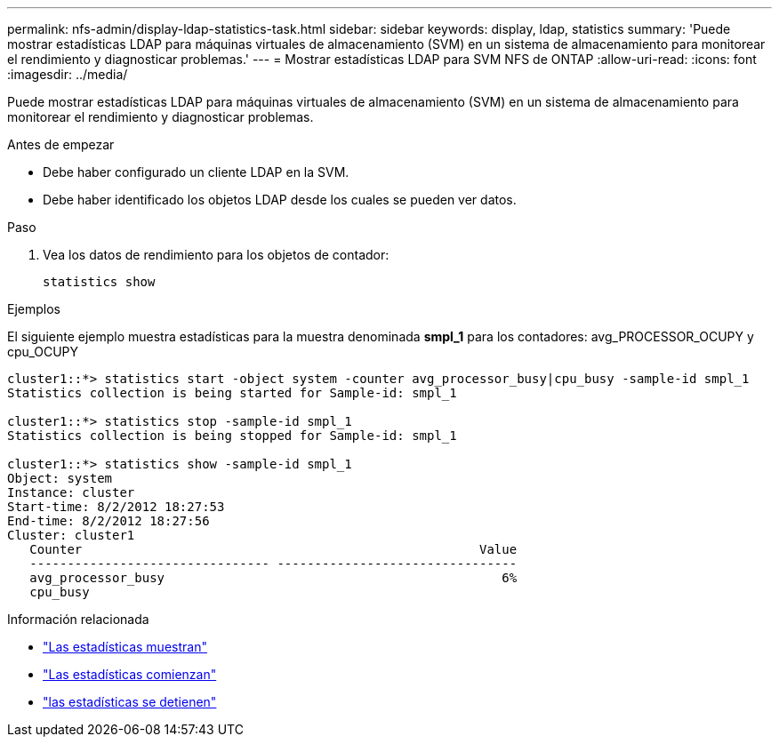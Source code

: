 ---
permalink: nfs-admin/display-ldap-statistics-task.html 
sidebar: sidebar 
keywords: display, ldap, statistics 
summary: 'Puede mostrar estadísticas LDAP para máquinas virtuales de almacenamiento (SVM) en un sistema de almacenamiento para monitorear el rendimiento y diagnosticar problemas.' 
---
= Mostrar estadísticas LDAP para SVM NFS de ONTAP
:allow-uri-read: 
:icons: font
:imagesdir: ../media/


[role="lead"]
Puede mostrar estadísticas LDAP para máquinas virtuales de almacenamiento (SVM) en un sistema de almacenamiento para monitorear el rendimiento y diagnosticar problemas.

.Antes de empezar
* Debe haber configurado un cliente LDAP en la SVM.
* Debe haber identificado los objetos LDAP desde los cuales se pueden ver datos.


.Paso
. Vea los datos de rendimiento para los objetos de contador:
+
`statistics show`



.Ejemplos
El siguiente ejemplo muestra estadísticas para la muestra denominada *smpl_1* para los contadores: avg_PROCESSOR_OCUPY y cpu_OCUPY

[listing]
----
cluster1::*> statistics start -object system -counter avg_processor_busy|cpu_busy -sample-id smpl_1
Statistics collection is being started for Sample-id: smpl_1

cluster1::*> statistics stop -sample-id smpl_1
Statistics collection is being stopped for Sample-id: smpl_1

cluster1::*> statistics show -sample-id smpl_1
Object: system
Instance: cluster
Start-time: 8/2/2012 18:27:53
End-time: 8/2/2012 18:27:56
Cluster: cluster1
   Counter                                                     Value
   -------------------------------- --------------------------------
   avg_processor_busy                                             6%
   cpu_busy
----
.Información relacionada
* link:https://docs.netapp.com/us-en/ontap-cli/statistics-show.html["Las estadísticas muestran"^]
* link:https://docs.netapp.com/us-en/ontap-cli/statistics-start.html["Las estadísticas comienzan"^]
* link:https://docs.netapp.com/us-en/ontap-cli/statistics-stop.html["las estadísticas se detienen"^]

